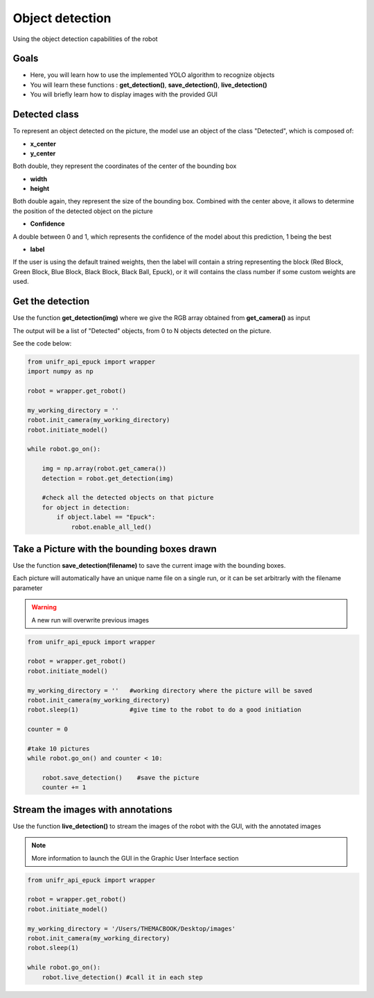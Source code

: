 Object detection
================

Using the object detection capabilities of the robot

Goals 
--------

* Here, you will learn how to use the implemented YOLO algorithm to recognize objects
* You will learn these functions : **get_detection()**, **save_detection()**, **live_detection()**
* You will briefly learn how to display images with the provided GUI

Detected class
----------------

To represent an object detected on the picture, the model use an object of the class "Detected", which is composed of:

* **x_center**
* **y_center** 

Both double, they represent the coordinates of the center of the bounding box

* **width**
* **height**

Both double again, they represent the size of the bounding box. Combined with the center above, it allows to determine the position of the detected object on the picture

* **Confidence**

A double between 0 and 1, which represents the confidence of the model about this prediction, 1 being the best

* **label**

If the user is using the default trained weights, then the label will contain a string representing the block (Red Block, Green Block, Blue Block, Black Block, Black Ball, Epuck), or it will contains the class number if some custom weights are used. 


Get the detection
------------------

Use the function **get_detection(img)** where we give the RGB array obtained from **get_camera()** as input 

The output will be a list of "Detected" objects, from 0 to N objects detected on the picture.

See the code below:

.. code-block:: python

    from unifr_api_epuck import wrapper
    import numpy as np 

    robot = wrapper.get_robot()

    my_working_directory = ''
    robot.init_camera(my_working_directory)
    robot.initiate_model()

    while robot.go_on():
        
        img = np.array(robot.get_camera())  
        detection = robot.get_detection(img)
        
        #check all the detected objects on that picture
        for object in detection:
            if object.label == "Epuck":
                robot.enable_all_led()


Take a Picture with the bounding boxes drawn
--------------------------------------------

Use the function **save_detection(filename)** to save the current image with the bounding boxes.

Each picture will automatically have an unique name file on a single run, or it can be set arbitrarly with the filename parameter


.. warning::   
    A new run will overwrite previous images


.. code-block:: python

    from unifr_api_epuck import wrapper

    robot = wrapper.get_robot()
    robot.initiate_model()

    my_working_directory = ''   #working directory where the picture will be saved
    robot.init_camera(my_working_directory)
    robot.sleep(1)              #give time to the robot to do a good initiation

    counter = 0

    #take 10 pictures
    while robot.go_on() and counter < 10:
        
        robot.save_detection()    #save the picture 
        counter += 1


Stream the images with annotations
----------------------------------

Use the function **live_detection()** to stream the images of the robot with the GUI, with the annotated images

.. note::
    More information to launch the GUI in the Graphic User Interface section


.. code-block:: python

    from unifr_api_epuck import wrapper

    robot = wrapper.get_robot()
    robot.initiate_model()

    my_working_directory = '/Users/THEMACBOOK/Desktop/images'
    robot.init_camera(my_working_directory)
    robot.sleep(1)

    while robot.go_on():
        robot.live_detection() #call it in each step

